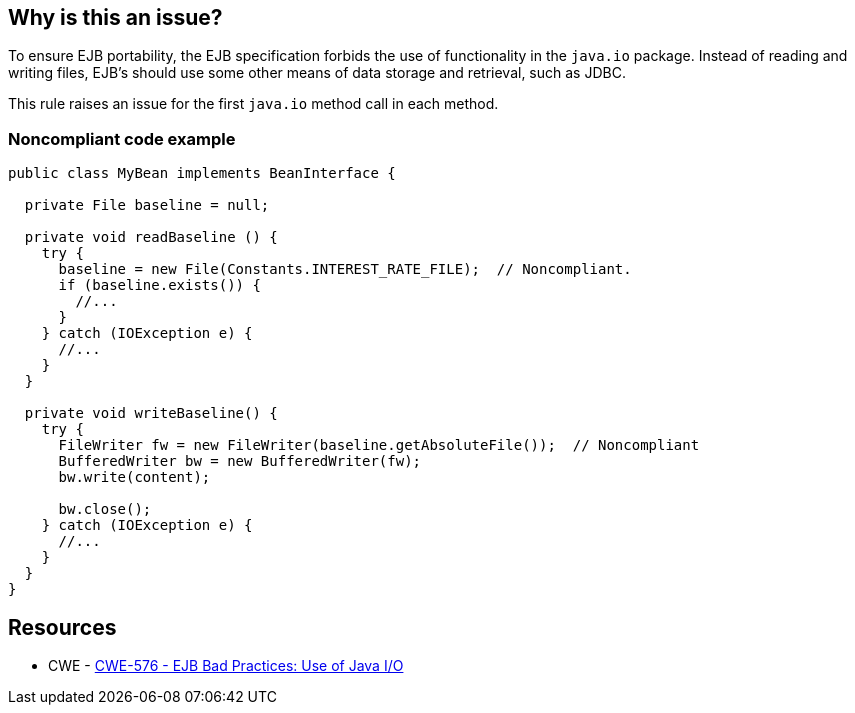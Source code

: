 == Why is this an issue?

To ensure EJB portability, the EJB specification forbids the use of functionality in the ``++java.io++`` package. Instead of reading and writing files, EJB's should use some other means of data storage and retrieval, such as JDBC.


This rule raises an issue for the first ``++java.io++`` method call in each method.


=== Noncompliant code example

[source,java]
----
public class MyBean implements BeanInterface {

  private File baseline = null;

  private void readBaseline () {
    try {
      baseline = new File(Constants.INTEREST_RATE_FILE);  // Noncompliant.
      if (baseline.exists()) {
        //...
      }
    } catch (IOException e) {  
      //...
    }
  }

  private void writeBaseline() {
    try {
      FileWriter fw = new FileWriter(baseline.getAbsoluteFile());  // Noncompliant
      BufferedWriter bw = new BufferedWriter(fw);
      bw.write(content); 

      bw.close(); 
    } catch (IOException e) {  
      //...
    }
  }    
}
----


== Resources

* CWE - https://cwe.mitre.org/data/definitions/576[CWE-576 - EJB Bad Practices: Use of Java I/O]


ifdef::env-github,rspecator-view[]

'''
== Implementation Specification
(visible only on this page)

=== Message

Remove the use of Java I/O functionality from this method.


'''
== Comments And Links
(visible only on this page)

=== on 27 Feb 2015, 17:39:39 Ann Campbell wrote:
\[~nicolas.peru] see what you think about the way the rule would raise issues. My first thought was to log an issue for each ``++java.io++`` method call, but that would have quickly gotten ridiculous.

=== on 8 Apr 2015, 15:01:02 Nicolas Peru wrote:
\[~ann.campbell.2] I am wondering about this: what about debt count then ? Maybe we should raise issue on file with a linear debt ?

=== on 8 Apr 2015, 19:20:19 Ann Campbell wrote:
\[~nicolas.peru] how about we stick with an issue per method-using-I/O with a baseline+offset cost: 10 min + 2 min per I/O-object method call after object acquisition ?

=== on 9 Apr 2015, 07:28:57 Nicolas Peru wrote:
\[~ann.campbell.2] Ok, let's go with that. Probably not the simplest implementation but we'll deal with that during impl time.

endif::env-github,rspecator-view[]
